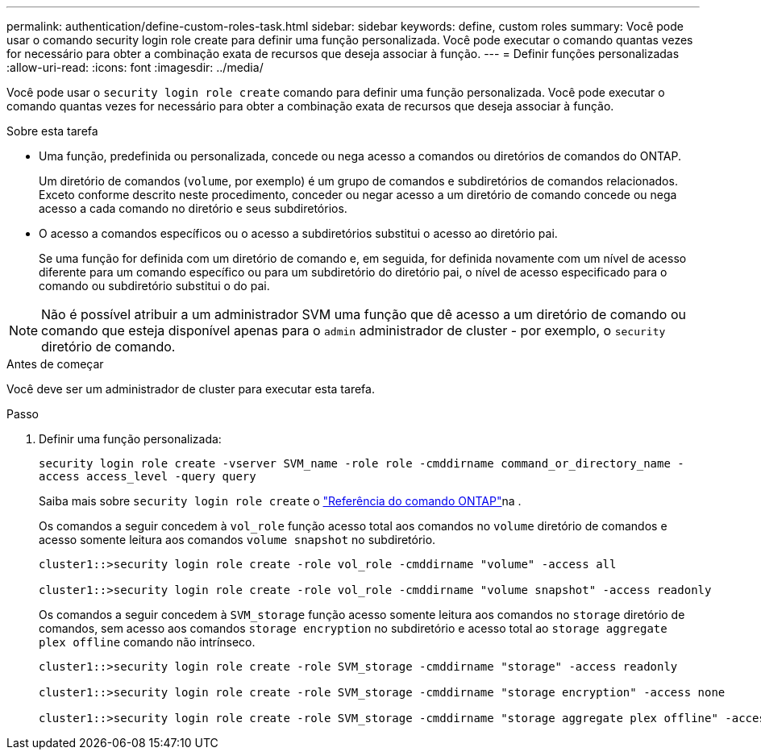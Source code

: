 ---
permalink: authentication/define-custom-roles-task.html 
sidebar: sidebar 
keywords: define, custom roles 
summary: Você pode usar o comando security login role create para definir uma função personalizada. Você pode executar o comando quantas vezes for necessário para obter a combinação exata de recursos que deseja associar à função. 
---
= Definir funções personalizadas
:allow-uri-read: 
:icons: font
:imagesdir: ../media/


[role="lead"]
Você pode usar o `security login role create` comando para definir uma função personalizada. Você pode executar o comando quantas vezes for necessário para obter a combinação exata de recursos que deseja associar à função.

.Sobre esta tarefa
* Uma função, predefinida ou personalizada, concede ou nega acesso a comandos ou diretórios de comandos do ONTAP.
+
Um diretório de comandos (`volume`, por exemplo) é um grupo de comandos e subdiretórios de comandos relacionados. Exceto conforme descrito neste procedimento, conceder ou negar acesso a um diretório de comando concede ou nega acesso a cada comando no diretório e seus subdiretórios.

* O acesso a comandos específicos ou o acesso a subdiretórios substitui o acesso ao diretório pai.
+
Se uma função for definida com um diretório de comando e, em seguida, for definida novamente com um nível de acesso diferente para um comando específico ou para um subdiretório do diretório pai, o nível de acesso especificado para o comando ou subdiretório substitui o do pai.




NOTE: Não é possível atribuir a um administrador SVM uma função que dê acesso a um diretório de comando ou comando que esteja disponível apenas para o `admin` administrador de cluster - por exemplo, o `security` diretório de comando.

.Antes de começar
Você deve ser um administrador de cluster para executar esta tarefa.

.Passo
. Definir uma função personalizada:
+
`security login role create -vserver SVM_name -role role -cmddirname command_or_directory_name -access access_level -query query`

+
Saiba mais sobre `security login role create` o link:https://docs.netapp.com/us-en/ontap-cli/security-login-role-create.html["Referência do comando ONTAP"^]na .

+
Os comandos a seguir concedem à `vol_role` função acesso total aos comandos no `volume` diretório de comandos e acesso somente leitura aos comandos `volume snapshot` no subdiretório.

+
[listing]
----
cluster1::>security login role create -role vol_role -cmddirname "volume" -access all

cluster1::>security login role create -role vol_role -cmddirname "volume snapshot" -access readonly
----
+
Os comandos a seguir concedem à `SVM_storage` função acesso somente leitura aos comandos no `storage` diretório de comandos, sem acesso aos comandos `storage encryption` no subdiretório e acesso total ao `storage aggregate plex offline` comando não intrínseco.

+
[listing]
----
cluster1::>security login role create -role SVM_storage -cmddirname "storage" -access readonly

cluster1::>security login role create -role SVM_storage -cmddirname "storage encryption" -access none

cluster1::>security login role create -role SVM_storage -cmddirname "storage aggregate plex offline" -access all
----

